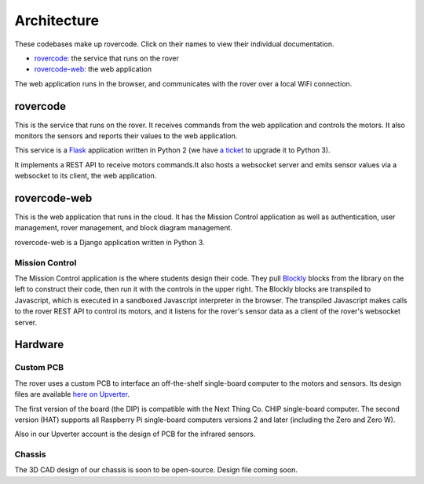 Architecture
========================

These codebases make up rovercode. Click on their names to view their individual documentation.

- rovercode_: the service that runs on the rover
- rovercode-web_: the web application 

The web application runs in the browser, and communicates with the rover over a local WiFi connection.

rovercode
------------

This is the service that runs on the rover. It receives commands from the web application and controls the motors.
It also monitors the sensors and reports their values to the web application.

This service is a `Flask <http://flask.pocoo.org/>`_ application written in Python 2 
(we have `a ticket <https://github.com/rovercode/rovercode/issues/153>`_ to upgrade it to Python 3).

It implements a REST API to receive motors commands.It also hosts a websocket server and emits sensor values 
via a websocket to its client, the web application.

rovercode-web
---------------

This is the web application that runs in the cloud. It has the Mission Control application as well as authentication, 
user management, rover management, and block diagram management.

rovercode-web is a Django application written in Python 3.

Mission Control
~~~~~~~~~~~~~~~~~

.. image:: _static/mission-control.jpg

The Mission Control application is the where students design their code. They pull `Blockly <https://developers.google.com/blockly/>`_ blocks from the library on the 
left to construct their code, then run it with the controls in the upper right. The Blockly blocks are transpiled to 
Javascript, which is executed in a sandboxed Javascript interpreter in the browser. The transpiled Javascript makes calls
to the rover REST API to control its motors, and it listens for the rover's sensor data as a client of the rover's websocket 
server.

Hardware
----------

Custom PCB
~~~~~~~~~~~~~
The rover uses a custom PCB to interface an off-the-shelf single-board computer to the motors and sensors. Its design files
are available `here on Upverter <https://upverter.com/rovercode/>`_.

The first version of the board (the DIP) is compatible with the Next Thing Co. CHIP single-board computer. The second version
(HAT) supports all Raspberry Pi single-board computers versions 2 and later (including the Zero and Zero W).

Also in our Upverter account is the design of PCB for the infrared sensors.

Chassis
~~~~~~~~~~

The 3D CAD design of our chassis is soon to be open-source. Design file coming soon.

.. _rovercode: https://contributor-docs.rovercode.com/rovercode/development/index.html
.. _rovercode-web: https://contributor-docs.rovercode.com/rovercode-web/development/index.html